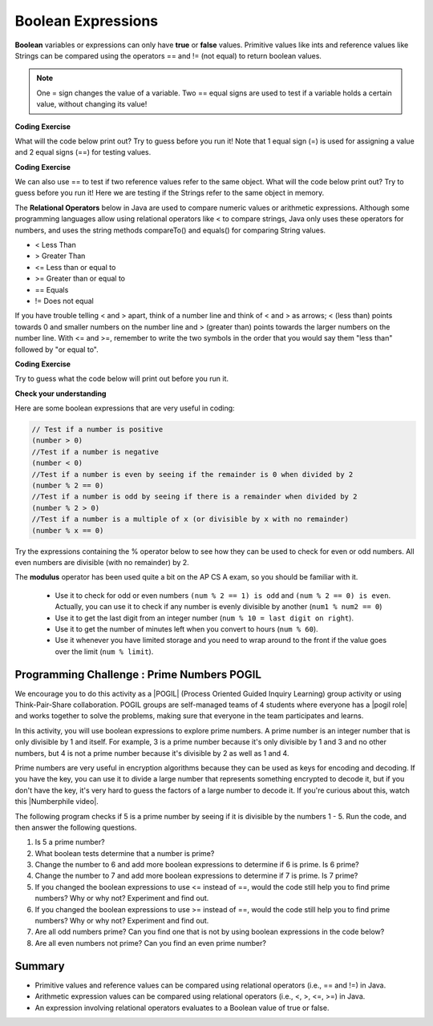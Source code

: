 .. qnum::
   :prefix: 3-1-
   :start: 1
   
   
.. |CodingEx| image:: ../../_static/codingExercise.png
    :width: 30px
    :align: middle
    :alt: coding exercise
    
    
.. |Exercise| image:: ../../_static/exercise.png
    :width: 35
    :align: middle
    :alt: exercise
    
    
.. |Groupwork| image:: ../../_static/groupwork.png
    :width: 35
    :align: middle
    :alt: groupwork
    
..	index::
	single: Boolean
	pair: Variable; boolean
	pair: boolean; variable


Boolean Expressions
===================

**Boolean** variables or expressions can only have **true** or **false** values.  Primitive values like ints and reference values like Strings can be compared using the operators == and != (not equal) to return boolean values. 

.. note::

    One = sign changes the value of a variable. Two == equal signs are used to test if a variable holds a certain value, without changing its value!

|CodingEx| **Coding Exercise**

What will the code below print out? Try to guess before you run it! Note that 1 equal sign (=) is used for assigning a value and 2 equal signs (==) for testing values.

.. activecode:: bool1
   :language: java
   
   public class BoolTest1
   {
      public static void main(String[] args)
      {
        int age = 15;
        int year = 14;
        // Will this print true or false?
        System.out.println( age == year );
        year = 15;
        // Will this print true or false?
        System.out.println( age == year );
        // Will this print true or false?
        System.out.println( age != year );
      }
   }

|CodingEx| **Coding Exercise**

We can also use == to test if two reference values refer to the same object. What will the code below print out? Try to guess before you run it! Here we are testing if the Strings refer to the same object in memory.

.. activecode:: boolRef
   :language: java
   
   public class BoolTestRef
   {
      public static void main(String[] args)
      {
        String name1 = "pat";
        String name2 = name1;
        // Will these print true or false?
        System.out.println(name1 == "pat");
        System.out.println(name1 == "chris");
        System.out.println(name1 == "Pat");
        System.out.println(name1 == name2);
      }
   }
   
The **Relational Operators** below in Java are used to compare numeric values or arithmetic expressions. Although some programming languages allow using relational operators like < to compare strings, Java only uses these operators for numbers, and uses the string methods compareTo() and equals() for comparing String values.

- < Less Than
- > Greater Than
- <= Less than or equal to
- >= Greater than or equal to
- == Equals
- != Does not equal

If you have trouble telling < and > apart, think of a number line and think of < and > as arrows; < (less than) points towards 0 and smaller numbers on the number line and > (greater than) points towards the larger numbers on the number line. With <= and >=, remember to write the two symbols in the order that you would say them "less than" followed by "or equal to". 

|CodingEx| **Coding Exercise**

Try to guess what the code below will print out before you run it.

.. activecode:: bool2
   :language: java
   
   public class BoolTest2
   {
      public static void main(String[] args)
      {
        int age = 15;
        int year = 14;
        // Will these print true or false?
        System.out.println( age < year );
        System.out.println( age > year );
        System.out.println( age <= year+1 );
        System.out.println( age-1 >= year );
      }
   }



|Exercise| **Check your understanding**

.. dragndrop:: BooleanExps
    :feedback: Review the relational operators above.
    :match_1: x > 0|||x is positive
    :match_2: x == y|||x equals y
    :match_3: x < 0|||x is negative
    :match_4: x != y|||x does not equal y
    :match_5: x < y |||x is less than y
    :match_6: x > y |||x is greater than y
    :match_7: x >= y |||x is greater than or equal to y
    
    Drag the boolean expression from the left and drop it on what it is testing on the right.  Click the "Check Me" button to see if you are correct.
 

Here are some boolean expressions that are very useful in coding:

.. code-block:: java 

  // Test if a number is positive
  (number > 0)
  //Test if a number is negative
  (number < 0)
  //Test if a number is even by seeing if the remainder is 0 when divided by 2 
  (number % 2 == 0)
  //Test if a number is odd by seeing if there is a remainder when divided by 2
  (number % 2 > 0)
  //Test if a number is a multiple of x (or divisible by x with no remainder)
  (number % x == 0)
  
  
Try the expressions containing the % operator below to see how they can be used to check for even or odd numbers. All even numbers are divisible (with no remainder) by 2.

.. activecode:: boolMod
   :language: java
   
   public class BoolMod
   {
      public static void main(String[] args)
      {
        int age1 = 15;
        int age2 = 16;
        int divisor = 2;
        System.out.println("Remainder of " + age1 + "/" + divisor + " is " + (age1 % divisor) );
        System.out.println("Remainder of " + age2 + "/" + divisor + " is " + (age2 % divisor) );
        System.out.println("Is " + age1 + " even? " + (age1 % 2 == 0) );
        System.out.println("Is " + age2 + " even? " + (age2 % 2 == 0) );
      }
   }  
   
The **modulus** operator has been used quite a bit on the AP CS A exam, so you should be familiar with it.
    
    -  Use it to check for odd or even numbers ``(num % 2 == 1) is odd`` and ``(num % 2 == 0) is even``.  Actually, you can use it to check if any number is evenly divisible by another (``num1 % num2 == 0``)

    -  Use it to get the last digit from an integer number (``num % 10 = last digit on right``).  
    
    -  Use it to get the number of minutes left when you convert to hours (``num % 60``).  
    
    - Use it whenever you have limited storage and you need to wrap around to the front if the value goes over the limit (``num % limit``).
    
    
.. (This was used for the free response question 3 in 2009 at http://coweb.cc.gatech.edu/ice-gt/1278 ).


|Groupwork| Programming Challenge : Prime Numbers POGIL
-------------------------------------------------------

.. |pogil| raw:: html

   <a href="https://pogil.org/about-pogil/what-is-pogil" target="_blank">POGIL</a>
   
.. |pogil role| raw:: html

   <a href="https://docs.google.com/document/d/1_NfNLWJxaG4qZ2Jd2x8UctDS05twn1h6p-o3XaAcRv0/edit?usp=sharing" target="_blank">POGIL role</a>
   
.. |Numberphile video| raw:: html

   <a href="https://www.youtube.com/watch?v=M7kEpw1tn50" target="_blank">Numberphile video</a>
   
   
   
We encourage you to do this activity as a |POGIL| (Process Oriented Guided Inquiry Learning) group activity or using Think-Pair-Share collaboration. POGIL groups are self-managed teams of 4 students where everyone has a |pogil role| and works together to solve the problems, making sure that everyone in the team participates and learns.

In this activity, you will use boolean expressions to explore prime numbers. A prime number is an integer number that is only divisible by 1 and itself. For example, 3 is a prime number because it's only divisible by 1 and 3 and no other numbers, but 4 is not a prime number because it's divisible by 2 as well as 1 and 4. 

Prime numbers are very useful in encryption algorithms because they can be used as keys for encoding and decoding. If you have the key, you can use it to divide a large number that represents something encrypted to decode it, but if you don't have the key, it's very hard to guess the factors of a large number to decode it. If you're curious about this, watch this |Numberphile video|.

The following program checks if 5 is a prime number by seeing if it is divisible by the numbers 1 - 5. Run the code, and then answer the following questions. 

1. Is 5 a prime number? 
2. What boolean tests determine that a number is prime?
3. Change the number to 6 and add more boolean expressions to determine if 6 is prime. Is 6 prime?
4. Change the number to 7 and add more boolean expressions to determine if 7 is prime. Is 7 prime?
5. If you changed the boolean expressions to use <= instead of ==, would the code still help you to find prime numbers? Why or why not? Experiment and find out.
6. If you changed the boolean expressions to use >= instead of ==, would the code still help you to find prime numbers? Why or why not? Experiment and find out.
7. Are all odd numbers prime? Can you find one that is not by using boolean expressions in the code below?
8. Are all even numbers not prime? Can you find an even prime number?


.. activecode:: challenge3-1-primeNumbers
   :language: java
   
   public class PrimeNumbers
   {
      public static void main(String[] args)
      {
        int number = 5;
        System.out.println("A prime number is only divisible by 1 and itself.");
        System.out.println("Is " + number + " divisible by 1 up to " + number + "?");
        System.out.println("Divisible by 1? " + (number % 1 == 0));
        System.out.println("Divisible by 2? " + (number % 2 == 0));
        System.out.println("Divisible by 3? " + (number % 3 == 0));
        System.out.println("Divisible by 4? " + (number % 4 == 0));
        System.out.println("Divisible by 5? " + (number % 5 == 0));
      }
   }  
 
    
Summary
-------------------  


- Primitive values and reference values can be compared using relational operators (i.e., == and !=) in Java.
- Arithmetic expression values can be compared using relational operators (i.e., <, >, <=, >=) in Java.
- An expression involving relational operators evaluates to a Boolean value of true or false.


